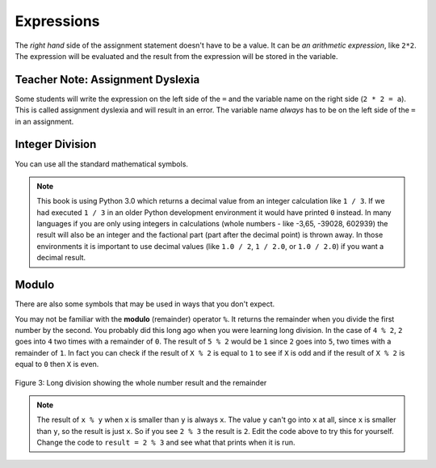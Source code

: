 ..  Copyright (C)  Mark Guzdial, Barbara Ericson, Briana Morrison
    Permission is granted to copy, distribute and/or modify this document
    under the terms of the GNU Free Documentation License, Version 1.3 or
    any later version published by the Free Software Foundation; with
    Invariant Sections being Forward, Prefaces, and Contributor List,
    no Front-Cover Texts, and no Back-Cover Texts.  A copy of the license
    is included in the section entitled "GNU Free Documentation License".

.. |teachernote| image:: Figures/apple.jpg
    :width: 30px
    :align: top
    :alt: teacher note
    
.. |bigteachernote| image:: Figures/apple.jpg
    :width: 50px
    :align: top
    :alt: teacher note

.. |runbutton| image:: Figures/run-button.png
    :height: 20px
    :align: top
    :alt: run button

.. |audiobutton| image:: Figures/start-audio-tour.png
    :height: 20px
    :align: top
    :alt: audio tour button

.. |codelensfirst| image:: Figures/codelens-first.png
    :height: 20px
    :align: top
    :alt: move to first button

.. |codelensback| image:: Figures/codelens-back.png
    :height: 20px
    :align: top
    :alt: back button

.. |codelensfwd| image:: Figures/codelens-forward.png
    :height: 20px
    :align: top
    :alt: forward (next) button

.. |codelenslast| image:: Figures/codelens-last.png
    :height: 20px
    :align: top
    :alt: move to last button
    
.. 	qnum::
	:start: 1
	:prefix: csp-3-3-

.. highlight:: java
   :linenothreshold: 4



Expressions
=============

..	index::
	single: expressions
	single: arithmetic expressions

The *right hand* side of the assignment statement doesn't have to be a value.  It can be *an arithmetic expression*, like ``2*2``.  The expression will be evaluated and the result from the expression will be stored in the variable.  

.. fillintheblank:: 3_2_1_Mult_fill

    .. blank:: 3_2_1_Mult
        :correct: ^4$
        :feedback1: ('.*','Did you actually run the program?')
 
        What will be printed when you click on the Run button in the code below? 

.. activecode:: Expression_Mult
    :tour_1: "Line-by-line Tour"; 1: ex1-line1; 2: ex1-line2; 
    :nocodelens:
    
    result = 2 * 2
    print(result)
    
|bigteachernote| Teacher Note: Assignment Dyslexia
----------------------------------------------------

..	index::
	single: assignment dyslexia

Some students will write the expression on the left side of the ``=`` and the variable name on the right side (``2 * 2 = a``).  This is called assignment dyslexia and will result in an error.  The variable name *always* has to be on the left side of the ``=`` in an assignment.  

Integer Division
-------------------

..	index::
	single: integer division
   
You can use all the standard mathematical symbols.

.. fillintheblank:: 3_2_2_Div_fill

    .. blank:: 3_2_2_Div
        :correct: ^0.333333333333$
        :feedback1: ('.*','Did you actually run the program?')

        What will be printed when you click on the Run button in the code below? 
   
.. activecode:: Expression_Div
    :tour_1: "Line-by-line Tour"; 1: ex2-line1; 2: ex1-line2; 
    :nocodelens:
    
    result = 1 / 3
    print(result)

.. note::
   This book is using Python 3.0 which returns a decimal value from an integer calculation like ``1 / 3``.  If we had executed ``1 / 3`` in an older Python development environment it would have printed ``0`` instead.  In many languages if you are only using integers in calculations (whole numbers - like -3,65, -39028, 602939) the result will also be an integer and the factional part (part after the decimal point) is thrown away. In those environments it is important to use decimal values (like ``1.0 / 2``, ``1 / 2.0``, or ``1.0 / 2.0``) if you want a decimal result.
   
Modulo 
---------

..	index::
	single: modulo
	single: remainder
   
There are also some symbols that may be used in ways that you don't expect.  

.. fillintheblank:: 3_2_3_Mod_fill

    .. blank:: 3_2_3_Mod
        :correct: ^0$
        :feedback1: ('.*','Did you actually run the program?')

        What will be printed when you click on the Run button in the code below? 
   
.. activecode:: Expression_Mod
    :tour_1: "Line-by-line Tour"; 1: ex3-line1; 2: ex1-line2; 
    :nocodelens:
    
    result = 4 % 2
    print(result)

You may not be familiar with the **modulo** (remainder) operator ``%``.  It returns the remainder when you divide the first number by the second.  You probably did this long ago when you were learning long division.  In the case of ``4 % 2``, ``2`` goes into ``4`` two times with a remainder of ``0``.  The result of ``5 % 2`` would be ``1`` since ``2`` goes into ``5``, two times with a remainder of ``1``. In fact you can check if the result of ``X % 2`` is equal to ``1`` to see if ``X`` is odd and if the result of ``X % 2`` is equal to ``0`` then ``X`` is even.

.. figure:: Figures/mod-py.png
    :width: 150px
    :align: center
    :figclass: align-center
    
    Figure 3: Long division showing the whole number result and the remainder
    
.. note::
   The result of ``x % y`` when ``x`` is smaller than ``y`` is always ``x``.  The value ``y`` can't go into ``x`` at all, since ``x`` is smaller than ``y``, so the result is just ``x``.  So if you see ``2 % 3`` the result is ``2``.  Edit the code above to try this for yourself.  Change the code to ``result = 2 % 3`` and see what that prints when it is run.

